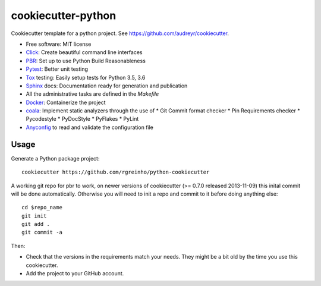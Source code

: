 cookiecutter-python
===================

Cookiecutter template for a python project. See https://github.com/audreyr/cookiecutter.

* Free software: MIT license
* Click_: Create beautiful command line interfaces
* PBR_: Set up to use Python Build Reasonableness
* Pytest_: Better unit testing
* Tox_ testing: Easily setup tests for Python 3.5, 3.6
* Sphinx_ docs: Documentation ready for generation and publication
* All the administrative tasks are defined in the `Makefile`
* Docker_: Containerize the project
* coala_: Implement static analyzers through the use of
  * Git Commit format checker
  * Pin Requirements checker
  * Pycodestyle
  * PyDocStyle
  * PyFlakes
  * PyLint

* Anyconfig_ to read and validate the configuration file

Usage
-----

Generate a Python package project::

    cookiecutter https://github.com/rgreinho/python-cookiecutter

A working git repo for pbr to work, on newer versions of cookiecutter (>= 0.7.0 released 2013-11-09) this inital commit will be done automatically. Otherwise you will need to init a repo and commit to it before doing anything else::

    cd $repo_name
    git init
    git add .
    git commit -a

Then:

* Check that the versions in the requirements match your needs. They might be a bit old by the time you use this cookiecutter.
* Add the project to your GitHub account.

.. _Anyconfig: https://github.com/ssato/python-anyconfig
.. _Click: http://click.pocoo.org/6/
.. _coala: https://coala.io/
.. _Docker: https://www.docker.com/
.. _PBR: http://docs.openstack.org/developer/pbr
.. _Pytest: https://docs.pytest.org/en/latest/
.. _Tox: http://testrun.org/tox/
.. _Sphinx: http://sphinx-doc.org/
